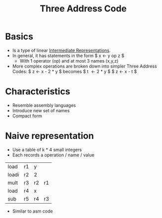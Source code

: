 #+title: Three Address Code

* Basics
- Is a type of linear [[file:20210305142947-intermediate_representations.org][Intermediate Representations]].
- In general, it has statements in the form
  $ x \leftarrow y op z $
  + With 1 operator (op) and at most 3 names (x,y,z)
- More complex operations are broken down into simpler Three Address Codes:
  $ z \leftarrow x - 2 * y $ becomes
  $ t \leftarrow 2 * y $
  $ z \leftarrow x - t $
* Characteristics
  + Resemble assembly languages
  + Introduce new set of names
  + Compact form
* Naive representation
+ Use a table of k * 4 small integers
+ Each records a operation / name / value
| load  | r1 | y  |    |
| loadi | r2 | 2  |    |
| mult  | r3 | r2 | r1 |
| load  | r4 | x  |    |
| sub   | r5 | r4 | r3 |
+ Similar to asm code
